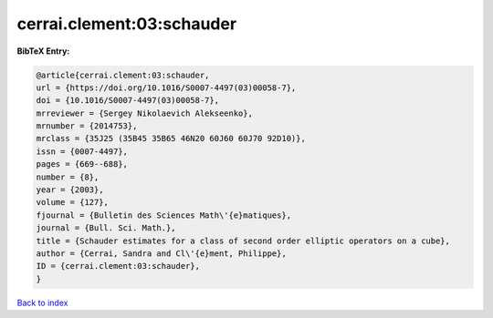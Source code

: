 cerrai.clement:03:schauder
==========================

.. :cite:t:`cerrai.clement:03:schauder`

.. bibliography:: ../../All.bib

**BibTeX Entry:**

.. code-block:: bibtex

   @article{cerrai.clement:03:schauder,
   url = {https://doi.org/10.1016/S0007-4497(03)00058-7},
   doi = {10.1016/S0007-4497(03)00058-7},
   mrreviewer = {Sergey Nikolaevich Alekseenko},
   mrnumber = {2014753},
   mrclass = {35J25 (35B45 35B65 46N20 60J60 60J70 92D10)},
   issn = {0007-4497},
   pages = {669--688},
   number = {8},
   year = {2003},
   volume = {127},
   fjournal = {Bulletin des Sciences Math\'{e}matiques},
   journal = {Bull. Sci. Math.},
   title = {Schauder estimates for a class of second order elliptic operators on a cube},
   author = {Cerrai, Sandra and Cl\'{e}ment, Philippe},
   ID = {cerrai.clement:03:schauder},
   }

`Back to index <../index>`_
